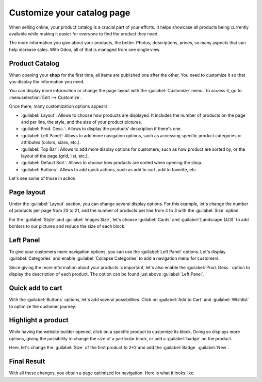 ===========================
Customize your catalog page
===========================

When selling online, your product catalog is a crucial part of your efforts. It helps
showcase all products being currently available while making it easier for everyone to
find the product they need.

The more information you give about your products, the better. Photos, descriptions, prices, so many
aspects that can help increase sales. With Odoo, all of that is managed from one single view.

.. _ecommerce/started/catalog/catalog:

Product Catalog
===============

When opening your **shop** for the first time, all items are published one after the other. You need
to customize it so that you display the information you need.

.. image:: catalog/shop-overview.png
   :align: center
   :alt: Overview of the catalog page without any customization nor navigation options.

You can display more information or change the page layout with the :guilabel:`Customize`
menu. To access it, go to :menuselection:`Edit --> Customize`.

Once there, many customization options appears:

- :guilabel:`Layout`: Allows to choose how products are displayed. It includes the number of
  products on the   page and per line, the style, and the size of your product pictures.
- :guilabel:`Prod. Desc.`: Allows to display the products' description if there's one.
- :guilabel:`Left Panel`: Allows to add more navigation options, such as accessing specific product
  categories or attributes (colors, sizes, etc.).
- :guilabel:`Top Bar`: Allows to add more display options for customers, such as how product are
  sorted by, or the layout of the page (grid, list, etc.).
- :guilabel:`Default Sort`: Allows to choose how products are sorted when opening the shop.
- :guilabel:`Buttons`: Allows to add quick actions, such as add to cart, add to favorite, etc.

Let's see some of those in action.

.. _ecommerce/started/catalog/layout:

Page layout
===========

Under the :guilabel:`Layout` section, you can change several display options. For this example,
let's change the number of products per page from 20 to 21, and the number of products per line
from 4 to 3 with the :guilabel:`Size` option.

For the :guilabel:`Style` and :guilabel:`Images Size`, let's choose :guilabel:`Cards` and
:guilabel:`Landscape (4/3)` to add borders to our pictures and reduce the size of each block.

.. _ecommerce/started/catalog/panel:

Left Panel
==========

To give your customers more navigation options, you can use the :guilabel:`Left Panel` options.
Let's display :guilabel:`Categories` and enable :guilabel:`Collapse Categories` to add a navigation
menu for customers.

Since giving the more information about your products is important, let's also enable the
:guilabel:`Prod. Desc.` option to display the description of each product. The option can be found
just above :guilabel:`Left Panel`.

.. _ecommerce/started/catalog/cart:

Quick add to cart
=================

With the :guilabel:`Buttons` options, let's add several possibilities. Click on
:guilabel:`Add to Cart` and :guilabel:`Wishlist` to optimize the customer journey.

.. _ecommerce/started/catalog/highlight:

Highlight a product
===================

While having the website builder opened, click on a specific product to customize its block.
Doing so displays more options, giving the possibility to change the size of a particular block,
or add a :guilabel:`badge` on the product.

Here, let's change the :guilabel:`Size` of the first product to 2*2 and add the :guilabel:`Badge`
:guilabel:`New`.

Final Result
============

With all these changes, you obtain a page optimized for navigation. Here is what it looks like:



.. seealso::
   - `Design Your First Page <https://www.odoo.com/slides/slide/design-your-first-web-page-1667>`_